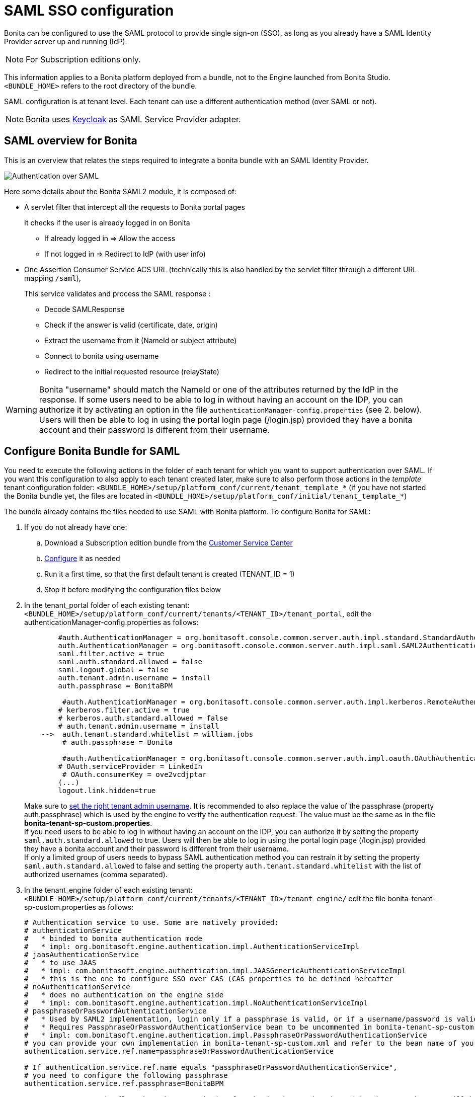 = SAML SSO configuration
:description: Bonita can be configured to use the SAML protocol to provide single sign-on (SSO), as long as you already have a SAML Identity Provider server up and running (IdP).

Bonita can be configured to use the SAML protocol to provide single sign-on (SSO), as long as you already have a SAML Identity Provider server up and running (IdP).

[NOTE]
====
For Subscription editions only.
====

This information applies to a Bonita platform deployed from a bundle, not to the Engine launched from Bonita Studio. `<BUNDLE_HOME>` refers to the root directory of the bundle.

SAML configuration is at tenant level. Each tenant can use a different authentication method (over SAML or not).

[NOTE]
====
Bonita uses http://www.keycloak.org/[Keycloak] as SAML Service Provider adapter.
====

== SAML overview for Bonita

This is an overview that relates the steps required to integrate a bonita bundle with an SAML Identity Provider.

image:images/saml-overview.png[Authentication over SAML]

Here some details about the Bonita SAML2 module,
it is composed of:

* A servlet filter that intercept all the requests to Bonita portal pages
+
It checks if the user is already logged in on Bonita

 ** If already logged in \=> Allow the access
 ** If not logged in \=> Redirect to IdP (with user info)

* One Assertion Consumer Service ACS URL (technically this is also handled by the servlet filter through a different URL mapping  `/saml`),
+
This service validates and process the SAML response :

 ** Decode SAMLResponse
 ** Check if the answer is valid (certificate, date, origin)
 ** Extract the username from it (NameId or subject attribute)
 ** Connect to bonita using username
 ** Redirect to the initial requested resource (relayState)

[WARNING]
====
Bonita "username" should match the NameId or one of the attributes returned by the IdP in the response.
 If some users need to be able to log in without having an account on the IDP, you can authorize it by activating an option in the file `authenticationManager-config.properties` (see 2. below). Users will then be able to log in using the portal login page (/login.jsp) provided they have a bonita account and their password is different from their username.
====

== Configure Bonita Bundle for SAML

You need to execute the following actions in the folder of each tenant for which you want to support authentication over SAML.
If you want this configuration to also apply to each tenant created later, make sure to also perform those actions in the _template_ tenant configuration folder:
`<BUNDLE_HOME>/setup/platform_conf/current/tenant_template_*` (if you have not started the Bonita bundle yet, the files are located in `<BUNDLE_HOME>/setup/platform_conf/initial/tenant_template_*`)

The bundle already contains the files needed to use SAML with Bonita platform.
To configure Bonita for SAML:

. If you do not already have one:
 .. Download a Subscription edition bundle from the https://customer.bonitasoft.com/[Customer Service Center]
 .. xref:tomcat-bundle.adoc[Configure] it as needed
 .. Run it a first time, so that the first default tenant is created (TENANT_ID = 1)
 .. Stop it before modifying the configuration files below
. In the tenant_portal folder of each existing tenant: `<BUNDLE_HOME>/setup/platform_conf/current/tenants/<TENANT_ID>/tenant_portal`,
edit the authenticationManager-config.properties as follows:
+
[source,properties]
----
        #auth.AuthenticationManager = org.bonitasoft.console.common.server.auth.impl.standard.StandardAuthenticationManagerImpl
        auth.AuthenticationManager = org.bonitasoft.console.common.server.auth.impl.saml.SAML2AuthenticationManagerImpl
        saml.filter.active = true
        saml.auth.standard.allowed = false
        saml.logout.global = false
        auth.tenant.admin.username = install
        auth.passphrase = BonitaBPM

         #auth.AuthenticationManager = org.bonitasoft.console.common.server.auth.impl.kerberos.RemoteAuthenticationManagerImpl
        # kerberos.filter.active = true
        # kerberos.auth.standard.allowed = false
        # auth.tenant.admin.username = install
    -->  auth.tenant.standard.whitelist = william.jobs
         # auth.passphrase = Bonita

         #auth.AuthenticationManager = org.bonitasoft.console.common.server.auth.impl.oauth.OAuthAuthenticationManagerImpl
        # OAuth.serviceProvider = LinkedIn
         # OAuth.consumerKey = ove2vcdjptar
        (...)
        logout.link.hidden=true
----
+
Make sure to xref:multi-tenancy-and-tenant-configuration.adoc[set the right tenant admin username].
 It is recommended to also replace the value of the passphrase (property auth.passphrase) which is used by the engine to verify the authentication request.
 The value must be the same as in the file *bonita-tenant-sp-custom.properties*. +
 If you need users to be able to log in without having an account on the IDP, you can authorize it by setting the property `saml.auth.standard.allowed` to true. Users will then be able to log in using the portal login page (/login.jsp) provided they have a bonita account and their password is different from their username. +
 If only a limited group of users needs to bypass SAML authentication method you can restrain it by setting the property `saml.auth.standard.allowed` to false and setting the property `auth.tenant.standard.whitelist` with the list of authorized usernames (comma separated).

. In the tenant_engine folder of each existing tenant: `<BUNDLE_HOME>/setup/platform_conf/current/tenants/<TENANT_ID>/tenant_engine/`
edit the file bonita-tenant-sp-custom.properties as follows:
+
[source,properties]
----
# Authentication service to use. Some are natively provided:
# authenticationService
#   * binded to bonita authentication mode
#   * impl: org.bonitasoft.engine.authentication.impl.AuthenticationServiceImpl
# jaasAuthenticationService
#   * to use JAAS
#   * impl: com.bonitasoft.engine.authentication.impl.JAASGenericAuthenticationServiceImpl
#   * this is the one to configure SSO over CAS (CAS properties to be defined hereafter
# noAuthenticationService
#   * does no authentication on the engine side
#   * impl: com.bonitasoft.engine.authentication.impl.NoAuthenticationServiceImpl
# passphraseOrPasswordAuthenticationService
#   * Used by SAML2 implementation, login only if a passphrase is valid, or if a username/password is valid.
#   * Requires PassphraseOrPasswordAuthenticationService bean to be uncommented in bonita-tenant-sp-custom.xml
#   * impl: com.bonitasoft.engine.authentication.impl.PassphraseOrPasswordAuthenticationService
# you can provide your own implementation in bonita-tenant-sp-custom.xml and refer to the bean name of your choice
authentication.service.ref.name=passphraseOrPasswordAuthenticationService

# If authentication.service.ref.name equals "passphraseOrPasswordAuthenticationService",
# you need to configure the following passphrase
authentication.service.ref.passphrase=BonitaBPM

# Create users on the fly, when they are missing from bonita but authenticated by the SSO. The user will belong to the group and role specified below.
#authentication.passphraseOrPasswordAuthenticationService.createMissingUser.enable=true
#authentication.passphraseOrPasswordAuthenticationService.createMissingUser.defaultMembershipGroupPath=/ACME/HR
#authentication.passphraseOrPasswordAuthenticationService.createMissingUser.defaultMembershipRoleName=member

# CAS authentication delegate : enables the user, providing login/password,
# to be logged in automatically against CAS web application
# To be used in conjunction with the generic authentication service configured with CAS (jaasAuthenticationService)
#authenticator.delegate=casAuthenticatorDelegate
#authentication.delegate.cas.server.url.prefix=http://ip_address:port
#authentication.delegate.cas.service.url=http://ip_address:port/bonita/loginservice
----
+
It is recommended to also replace the value of the passphrase (property auth.passphrase). The value must be the same as in the file *authenticationManager-config.properties* updated previously.
+
If you want Bonita engine to create the accounts on the fly once a user accessing Bonita has been authenticated with the IdP, you can uncomment the property `authentication.passphraseOrPasswordAuthenticationService.createMissingUser.enable` (and set its value to true) as well as the next 2 properties to add a default membership to each user account:

 ** `authentication.passphraseOrPasswordAuthenticationService.createMissingUser.defaultMembershipGroupPath` specify the group in which every user account created on the fly will be added (the full group path is needed)
 ** `authentication.passphraseOrPasswordAuthenticationService.createMissingUser.defaultMembershipRoleName` specify the role to use to create the membership

+
NOTE: Activating this option means any user authorized by the IdP to access Bonita will have an account created automatically in Bonita Database.

. If your Identity Provider (IdP) requires requests to be signed, generate a private key.
For example on linux, you can use the command ssh-keygen, then go to "`cd ~/.ssh`" to retrieve the key from the file id_rsa (more id_rsa, then copy the key).

+
NOTE: The expected format for Keys and certificates is PEM (with or without the comment header and footer). +

. In the tenant_portal folder of each existing tenant: `<BUNDLE_HOME>/setup/platform_conf/current/tenants/<TENANT_ID>/tenant_portal`, +
edit the file *keycloak-saml.xml* to setup Bonita webapp as a Service provider working with your IdP.
 ** The entityID is the Service Provider given to your bonita installation. You can change it if you want but you need to provide it to your IdP.
 ** The sslPolicy option may need to be changed if Bonita Portal and the IdP are not both accessed via HTTPS. Possible values for this property are: ALL, EXTERNAL, and NONE. For ALL, all requests must come in via HTTPS. For EXTERNAL, only non-private IP addresses must come over via HTTPS. For NONE, no requests are required to come over via HTTPS.
 ** If your *IdP requires the SSO requests to be signed*:
  *** make sure you have signing="true" inside the Key node of the SP
  *** replace the following strings in the Keys:Key section of the SP:
   **** put your private key here
   **** put your certificate here
+
with you current Bonita server's private key and certificate.
  *** make sure you have the following inside the IDP node:
   **** signaturesRequired="true"
   **** signatureAlgorithm="the_algorithm_used_by_your_IDP"  (default value: RSA_SHA256)
  *** make sure you have signRequest="true" inside the SingleSignOnService node
  *** make sure you have the following in the SingleLogoutService node:
   **** signRequest="true"
   **** signResponse="true"
 ** If your *IdP encrypts the assertions*:
  *** make sure you have encryption="true" inside the Key node of the SP
  *** replace the following string in the Keys:Key section of the SP:
   **** put your private key here
+
with you current Bonita server's private key.
 ** If your *IdP responses are signed*:
  *** make sure you have signing="true" inside the Key node of the IDP
  *** replace the following strings in the Keys:Key section of the IDP:
   **** put your certificate here
+
with the certificate provided by the IdP.
  *** make sure you have signatureAlgorithm="the_algorithm_used_by_your_IDP"  (default value: RSA_SHA256) inside the IDP node
  *** make sure you have validateResponseSignature="true" inside the SingleSignOnService node
  *** make sure you have the following in the SingleLogoutService node:
   **** validateRequestSignature="true"
   **** validateResponseSignature="true"
 ** The IDP entityID attribute needs to be replaced with the entity ID of the IdP.
 ** The PrincipalNameMapping policy indicates how to retrieve, in the SAML response from the IdP, the identifier of the subject that matches the bonita user account username.
The policy can either be FROM_NAME_ID or FROM_ATTRIBUTE (in that case you need to specify the name of the attribute to use --only one attribute can be specified--). There can only be one mapping (meaning that the same policy is used for all the user accounts).
 ** You may also need to change the requestBinding and/or responseBinding from POST to REDIRECT depending on your IdP configuration.
 ** The url binding to your IdP also needs to be defined by replacing the following string:
  *** http://idp.saml.binding.url.to.change
 ** If you want to use the SAML logout feature, the URL of your Bonita server needs to be defined by replacing the following string (otherwise, you can remove this attribute):
  *** http://bonita.server.url.to.change


[NOTE]
====
If your you don't have a certificate for your Bonita server, the `CertificatePem` element can be replaced with a `PublicKeyPem` element containing the public key for the Bonita server.
====

[NOTE]
====
About SAML assertions encryption by the IdP: When the assertions encryption is active, the IdP uses a random key which in turn is encrypted with the SP's public key. +
The SP uses its private key to decrypt the random key which in turn is used to decrypt the SAML assertion.
This ensures that only the SP can decrypt the SAML assertion.
====

[WARNING]
====

Due to an https://issues.redhat.com/browse/KEYCLOAK-4377[issue] with the version of Keycloak embedded in this version of Bonita, responses that are both signed and encrypted cannot be validated. As a result, the IdP needs to either sign the request or encrypt it (but not both) for the single sign on to work with Bonita.
====

[NOTE]
====
If your IdP neither requires the SSO requests to be signed nor encrypts its own responses, you can remove the Keys node from the SP and set the attributes signaturesRequired, signRequest and signResponse to false. +
If your IdP responses are not signed, you can remove the Keys node from the IDP and set the attributes validateRequestSignature and validateResponseSignature to false.
====

[NOTE]
====
More configuration options can be found in https://www.keycloak.org/docs/latest/securing_apps/index.html#_saml-general-config[Keycloak official documentation]
====

[source,xml]
----
    <keycloak-saml-adapter>
        <SP entityID="bonita"
            sslPolicy="EXTERNAL"
            nameIDPolicyFormat="urn:oasis:names:tc:SAML:1.1:nameid-format:unspecified"
            forceAuthentication="false"
            isPassive="false"
     -->    logoutPage="http://bonita.server.url.to.change"
            turnOffChangeSessionIdOnLogin="false">
            <Keys>
     -->        <Key signing="true"
     -->             encryption="true">
     -->            <PrivateKeyPem>put your private key here</PrivateKeyPem>
     -->            <CertificatePem>put your certificate here</CertificatePem>
                </Key>
            </Keys>
            <PrincipalNameMapping policy="FROM_ATTRIBUTE" attribute="username"/>
            <IDP entityID="idp entity ID to change"
     -->         signaturesRequired="true"
     -->         signatureAlgorithm="RSA_SHA256">
     -->        <SingleSignOnService signRequest="true"
     -->           validateResponseSignature="true"
                   requestBinding="POST"
                   responseBinding="POST"
     -->           bindingUrl="http://idp.saml.binding.url.to.change"/>
     -->        <SingleLogoutService signRequest="true"
     -->           signResponse="true"
     -->           validateRequestSignature="true"
     -->           validateResponseSignature="true"
                   requestBinding="POST"
                   responseBinding="POST"
     -->           postBindingUrl="http://idp.saml.binding.url.to.change"
     -->           redirectBindingUrl="http://idp.saml.binding.url.to.change"/>
                <Keys>
     -->            <Key signing="true">
     -->            <CertificatePem>put your certificate here</CertificatePem>
                    </Key>
                </Keys>
            </IDP>
         </SP>
    </keycloak-saml-adapter>
----

If your Identity Provider is corectly configured (see the section _Configure the Identity Provider_), you are done.
Then you can try to access a portal page, an app page or a form URL (or just `http://<host>:<port>/bonita[?tenant=<tenantId>]`) and make sure that you are redirected to your Identity Provider to log in (unless you are already logged in). +
Note that if you try to access `http://<bundle host>:<port>/bonita/login.jsp`, then you won't be redirected as this page still needs to be accessible in order for the tenant administrator (or another user if you set the property `saml.auth.standard.allowed` to true) to be able to log in without an account on the Identity Provider.

[WARNING]
====
If your Bonita platform is behind a reverse proxy or a load balancer, You need to make sure the reverse proxy / load balancer is configured
to include the correct headers for the host (and the protocol if needed) to the requests and the application server is configured to use these headers (it is usually the case by default). +
This is required so that `HttpServletRequest.getRequestURL` returns the URL used by the user and not the internal URL used by the reverse proxy. +
For example, if you are running Apache >=2.0.31 as reverse proxy, this configuration is controlled by the property http://httpd.apache.org/docs/2.2/mod/mod_proxy.html#proxypreservehost[ProxyPreserveHost] that will override the `Host:` header. +
This can also be achieved by configuring the load balancer / reverse proxy so that it sets the `X-Forwarded-` HTTP headers. For example :
----
    X-Forwarded-Proto: https
    X-Forwarded-Host: your.bonita.external.url.host
----
If you need more fine tuning or if you cannot update the reverse proxy configuration, you can consult the official documentation for https://tomcat.apache.org/connectors-doc/common_howto/proxy.html[Tomcat]
====

== Configure the Identity Provider

Your IdP should declare a Service Provider named `bonita` (or the value of the `entityID` set in the file *keycloack-saml.xml* of Bonita bundle if it is different) with the following configuration:

* ACS URL or SAML Processing URL: `http[s]://<bundle host>:<port>/bonita/saml`
* recipient URL (`destination` attribute in the SAML response) if configurable on your IdP should be set with the same value as the ACS: `http[s]://<bundle host>:<port>/bonita/saml`
* request binding and response binding configured with the same values as in *keycloack-saml.xml* (`POST` or `REDIRECT`)
* `Client signature required` configured with the same values as the property `signRequest` in *keycloack-saml.xml*
* if the IdP requires the client Bonita server (the SP) to sign its requests, make sure the IdP has access to Bonita server's certificate (the same that has been set in the SP:Keys:Key section of the *keycloak-saml.xml*)
* if the IdP responses are signed, make sure the certificate of the IdP has been set in the IDP:Keys:Key section of the *keycloack-saml.xml*
* the Name ID or a user attribute of the user principal sent back by the IdP should match the username of the user accounts in Bonita and the PrincipalNameMapping policy (and attribute value) in *keycloack-saml.xml* should reflect that

[NOTE]
====
If the IdP declares a redirect/target URL, it might override the target URL set by the Service Provider request, and you may always end up on the same page after logging in. In that case, try to remove the redirect URL. Bonita supports redirection to the URL initially requested after logging in on the IdP, provided the IdP doesn't force this URL.
====

== Configure logout behaviour

If your Bonita platform is configured to manage authentication over SAML, when users log out of Bonita Portal, they do not log out of the SAML Identity Provider (IdP).
Therefore they are not logged out of all applications that are using the IdP.
To avoid this, you have two options :

=== Hide the logout button of the portal

This is the most commonly used solution. Users are logged in as long as they don't close their web browser (unless their session times out).
To do this, set the `logout.link.hidden` option to `true` in `authenticationManager-config.properties` located in `<BUNDLE_HOME>/setup/platform_conf/initial/tenant_template_portal` for not initialized platform or `<BUNDLE_HOME>/setup/platform_conf/current/tenant_template_portal` and `<BUNDLE_HOME>/setup/platform_conf/current/tenants/[TENANT_ID]/tenant_portal/`.

[NOTE]
====
When a user logs out from the IdP directly, Bonita Portal's session will remain active. The user's session time to live will be reset
to the configured session timeout value upon each user interaction with the server.
====

=== Setup Bonita platform for SAML global logout

Global logout allows to log out from the Identity Provider as well as all the registered Service Providers when logging out from Bonita platform. This is sometimes required for example if users are on public computers.
As Identity Providers do not necessarily support single logout and have different ways of handling it (there are several SAML Single Logout methods), Bonita only offers SAML global logout as an experimental feature. Meaning that this feature has only been tested with Keycloack server acting as Identity Provider.
Therefore, there is no guaranty that the global logout will work with your Identity Provider. However, if your IdP supports the Service Provider initiated flow of SAML's Web Browser Single Logout profile, single logout is likely to work.
To setup Bonita for global logout:

. Set the `saml.logout.global` option to `true` in `authenticationManager-config.properties` located in `<BUNDLE_HOME>/setup/platform_conf/initial/tenant_template_portal` for not initialized platform or `<BUNDLE_HOME>/setup/platform_conf/current/tenant_template_portal` and `<BUNDLE_HOME>/setup/platform_conf/current/tenants/<TENANT_ID>/tenant_portal/`.
. Update the SingleLogoutService section of `keycloak-saml.xml` located in `<BUNDLE_HOME>/setup/platform_conf/initial/tenant_template_portal` for not initialized platform or `<BUNDLE_HOME>/setup/platform_conf/current/tenant_template_portal` and `<BUNDLE_HOME>/setup/platform_conf/current/tenants/<TENANT_ID>/tenant_portal/` to match your Identity Provider configuration and set the property `logoutPage` with he URL of your Bonita server (this is the URL the users will be redirected to once the logout operation succeeded).
. Update your Identity Provider configuration to setup the Logout Service POST/Redirect Binding URL to `<Bonita_server_URL>/bonita/samlLogout?redirect=true`

[NOTE]
====
If the single logout flow supported by your IdP is not the same as the one supported by Bonita platform, the preferred solution to handle it anyway is to intercept the requests to /logoutService and handle the logout programmatically.
====

[.troubleshooting-title]
== Troubleshooting

To troubleshoot SSO login issues, you need to increase the xref:logging.adoc[log level] to `FINE` for the packages `org.bonitasoft`, `com.bonitasoft`, and `ALL` for `org.keycloak` in order for errors to be displayed in the log files `bonita-*.log` (by default, they are not).

In order to do that in a Tomcat bundle, you need to edit the file `<BUNDLE_HOME>/server/conf/logging.properties.

* Make sure the following lines are not commented or add them if they are not present (the syntax of the first line with `class\` is necessary because of the way the loggers are created in Keycloak):

[source,properties]
----
class\ org.keycloak.level = ALL
org.keycloak.level = ALL
----

* Update the existing lines (to set the level to `FINE`):

[source,properties]
----
org.bonitasoft.level = FINE
com.bonitasoft.level = FINE
----


[.troubleshooting-section]
--
[.symptom]
After configuring SAML SSO in Bonita, the Bonita Portal login page does not redirect to the SSO login page.

[.symptom-description]
The users are still redirected to the Bonita login page instead of the SAML SSO login page.

[.cause]#Potential cause#
There could be several causes for this, but the most likely are:

* SAML SSO has not been correctly configured in Bonita.
* There is cache/cookie issue in the web browser.

[.solution]#Possible solution#

* Check all the Bonita configuration settings are correct.
* Make sure `setup[.sh][.bat] push` has been executed and the server restarted after the changes.
* Try cleaning the cache and cookies of the web browser.
--


[.troubleshooting-section]
--
[.symptom]
SAML fails after authenticating successfully in the SSO login page.

[.symptom-description]
The following stacktrace appears in the Bonita server log :

[source,log]
----
2018-10-10 13:22:45,921 SEVERE [org.bonitasoft.console.common.server.sso.filter.InternalSSOFilter] (default task-1) java.lang.RuntimeException: Sp signing key must have a PublicKey or Certificate defined: java.lang.RuntimeException: java.lang.RuntimeException: Sp signing key must have a PublicKey or Certificate defined
    at org.keycloak.adapters.saml.config.parsers.DeploymentBuilder.build(DeploymentBuilder.java:119)
    at org.bonitasoft.console.common.server.auth.impl.saml.BonitaSAML2Filter.getSamlDeployment(BonitaSAML2Filter.java:174)
    (...)
Caused by: java.lang.RuntimeException: Sp signing key must have a PublicKey or Certificate defined
    at org.keycloak.adapters.saml.config.parsers.DeploymentBuilder.build(DeploymentBuilder.java:115)
    ... 51 more
----

[.cause]#Potential cause#
The signing of the requests has been enabled in the *keycloak-saml.xml* file, but there is no `<CertificatePem>` in the `Keys:Key` section of the `SP`.

[.solution]#Possible solution#
Add Bonita server's certificate in the `Keys:Key` section of the `SP`.
--


[.troubleshooting-section]
--
[.symptom]
SAML fails after authenticating successfully in the SSO login page.

[.symptom-description]
The following stacktrace appears in the Bonita server log :

[source,log]
----
2018-10-11 20:11:37,314 ERROR [org.keycloak.adapters.saml.profile.webbrowsersso.WebBrowserSsoAuthenticationHandler] (default task-1) Failed to verify saml response signature: org.keycloak.common.VerificationException: Invalid signature on document
    at org.keycloak.adapters.saml.profile.AbstractSamlAuthenticationHandler.verifyPostBindingSignature(AbstractSamlAuthenticationHandler.java:520)
    at org.keycloak.adapters.saml.profile.AbstractSamlAuthenticationHandler.validateSamlSignature(AbstractSamlAuthenticationHandler.java:271)
    (...)
----

[.cause]#Potential cause#
The SAML module of the Bonita server has tried to validate the signature of the response sent by the IdP using the `<CertificatePem>` stored in the `IDP:Keys:Key` section of the *keycloak-saml.xml* file, but:

* either the validation has failed because the private key used by the IdP to sign the response does not match the certificate used by the SAML module.
* or the IdP does not really sign the response (in that case, by activating all the logs for the `org.keyclock` package, you should also see a message `Cannot find Signature element`).

[.solution]#Possible solution#
Make sure the certificate in the `Keys:Key` section of the `IdP` is indeed the one belonging to the private key being used by the IdP to sign its responses. Also make sure the IdP is configured to indeed sign the response. If not you can also change the `IDP:Keys:Key` section of the *keycloak-saml.xml* to put signing to `false` and the `IDP:SingleSignOnService` section to put `validateResponseSignature` to `false`.
--


[.troubleshooting-section]
--
[.symptom]
SAML fails after authenticating successfully in the SSO login page.

[.symptom-description]
The following stacktrace appears in the Bonita server log :

[source,log]
----
2018-10-11 20:54:22,258 ERROR [org.keycloak.adapters.saml.profile.webbrowsersso.WebBrowserSsoAuthenticationHandler] (default task-2) Error extracting SAML assertion: Encryptd assertion and decrypt private key is null
2018-10-11 20:54:22,260 ERROR [io.undertow.request] (default task-2) UT005023: Exception handling request to /bonita/saml: java.lang.NullPointerException
    at org.keycloak.adapters.saml.profile.AbstractSamlAuthenticationHandler.handleLoginResponse(AbstractSamlAuthenticationHandler.java:366)
    at org.keycloak.adapters.saml.profile.AbstractSamlAuthenticationHandler.handleSamlResponse(AbstractSamlAuthenticationHandler.java:213)
    (...)
----

[.cause]#Potential cause#
The IdP has sent an encrypted assertion in its response, but the SAML module can not find Bonita server's private key in the *keycloak-saml.xml* file, and so it can not decrypt the assertion.

[.solution]#Possible solution#

* Make sure you have `encryption="true"` inside the `Key` node of the `SP`.
* Add Bonita server's private key in the `Keys:Key` section of the `SP`.
--


[.troubleshooting-section]
--
[.symptom] 
SAML SSO successful login does not redirect to expected page.

[.symptom-description]
Bonita portal URL profile and page parameters (or any other) after the hash are lost in redirections. As a result once the SAML login page redirects back to Bonita portal, the portal displays the first page of the default profile. +

[.cause]#Potential cause#
The hash part of an URL is not sent server-side. It only exists in the web browser. That explains this behavior. +

[.solution]#Possible solution#
The workaround is to put the parameters as regular URL query parameters. Bonita portal has a mechanism that will convert them to hash parameters if they need to be (this only works since version 7.8.1 of Bonita). +
For example instead of `<server_URL>/bonita/portal/homepage#?_p=caselistinguser&_pf=2`, use `<server_URL>/bonita/portal/homepage?_p=caselistinguser&_pf=2`
--

[.troubleshooting-section]
--
[.symptom]
After successfully logging in on the IdP and being redirected to Bonita there is a 403 on the ACS request.

[.symptom-description]
The following message appears in the Bonita server log :

[source,log]
----
org.keycloak.adapters.saml.profile.webbrowsersso.WebBrowserSsoAuthenticationHandler Error extracting SAML assertion: null.
----

[.cause]#Potential cause#
Some IdPs dissociate the Recipient URL from the Assertion Consumer Service (ACS) URL in the SAML service configuration.

[.solution]#Possible solution#
The workaround for this issue is to make sure to set the Recipient parameter in the IdP configuration with the same value as the ACS of the service provider (`http[s]://<bundle host>:<port>/bonita/saml`), so that the `destination` attribute is present in the SAML response. This issue happens when the Recipient URL is left empty resulting to an empty `destination` attribute in the SAML response.
--


[.troubleshooting-section]
--
[.symptom]
SAML SSO successful login redirects to home page instead of originally targeted one.

[.symptom-description]
After successfully logging in on the IdP and being redirected to Bonita, the URL initially requested is lost and users are redirected to the home page of Bonita server (by default `/bonita`). +

[.cause]#Potential cause#
When first accessing Bonita, a JSESSIONID cookie is created and the requested URL is stored in the associated HTTP session before the redirection to the IdP. After the authentication on the IdP, a request to the Assertion Consumer Service (ACS) URL (`/bonita/saml`) is made from another domain (the one of the IdP). Because of the https://developer.mozilla.org/fr/docs/Web/HTTP/Headers/Set-Cookie/SameSite#lax[Web Browsers policy regarding cookies], the JSESSIONID cookie that was first created is not sent (because the request is not made from a page of the same domain as the one of Bonita server). A new HTTP session is then created (with the associated JSESSIONID cookie) resulting in the requested URL stored in the first HTTP session being lost. 

[.solution]#Possible solution#

* Only if your Bonita server is xref:ssl.adoc[configured for HTTPS] (with the `secure="true"` cookies flag in conf/server.xml), you can update Tomcat configuration file `conf/context.xml`, to set `sameSiteCookies` to `"none"` instead of `"lax"`. This will result in Bonita application cookies being sent in the request even if they were generated from a page of another domain
[source,xml]
----
    <CookieProcessor sameSiteCookies="none" />
----
* If your Bonita runtime server is not configured for HTTPS, then the only solution to keep the initially requested URL after being authenticated is to have the IdP and Bonita server in the same domain so that cookies are sent even with the default sameSite policy (using a reverse proxy for example).
* Another option to not be redirected to Bonita home page after the authentication is to Force the systematic redirection to a specific application home page by defining it in the query string of the ACS URL in the IdP server's configuration : `http[s]://<bundle host>:<port>/bonita/saml?redirectTo=bonita/apps/myApp/home/`. However, with this solution, users will always be redirected to the same place after logging in.
--



[.troubleshooting-section]
--
[.symptom]
Bonita redirects to SAML SSO login page despite already having a SSO session open.

[.symptom-description]
When trying to connect to Bonita on a browser where the Bonita user already has an SSO session open, the user lands on the SAML SSO login page and has to authenticate again, instead of being automatically sent back to Bonita.

[.cause]#Potential cause#
The SAML request sent by the Bonita SAML adapter to the SAML IdP contains the flag `ForceAuthn="true"`, thus forcing that the user be re-authenticated even if they are already logged in at the IdP.

[source,xml]
----
<samlp:AuthnRequest
    xmlns:samlp="urn:oasis:names:tc:SAML:2.0:protocol"
    xmlns="urn:oasis:names:tc:SAML:2.0:assertion" Destination="http://localhost:18080/auth/realms/master/protocol/saml" ForceAuthn="true" ID="ID_91fde0b0-465a-4c4e-b23e-d1faf6f89fd8" IsPassive="false" IssueInstant="2022-10-19T19:02:15.964Z" ProtocolBinding="urn:oasis:names:tc:SAML:2.0:bindings:HTTP-POST" Version="2.0">
    <saml:Issuer
        xmlns:saml="urn:oasis:names:tc:SAML:2.0:assertion">bonita
    </saml:Issuer>
    ...
</samlp:AuthnRequest>
----

[.solution]#Possible solution#
Make sure that `forceAuthentication` is set to `"false"` in the *keycloak-saml.xml* file: 

[source,xml]
----
<keycloak-saml-adapter>
    <SP entityID="bonita"
        sslPolicy="EXTERNAL"
        nameIDPolicyFormat="urn:oasis:names:tc:SAML:1.1:nameid-format:unspecified"
        forceAuthentication="false"
    ...
     </SP>
</keycloak-saml-adapter>
----
--


== Manage passwords

When your Bonita platform is configured to manage authentication over SAML, the user password are managed in your SAML Identity Provider (IdP).
However, when you create a user in Bonita Portal, specifying a password is mandatory. This password is ignored when logging in with the IdP.

== LDAP synchronizer and SAML

If you are using an LDAP service and the xref:ldap-synchronizer.adoc[LDAP synchronizer] to manage your user data, +
you can continue to do this and manage authentication over SAML. +
The LDAP synchronizer user must be registered in Bonita (no need for an SAML IdP account). It is recommended though to use the tenant admin account.
We recommend that you use LDAP as your master source for information, synchronizing the relevant information with your Bonita platform.

[NOTE]
====

By default the xref:ldap-synchronizer.adoc[LDAP synchronizer] sets the password of the accounts created with the same value as the username. So, even if you allow standard authentication (by setting the property `saml.auth.standard.allowed` in *authenticationManager-config.properties*), users won't be able to log in with the portal login page directly without going through the IdP. +
====

== Single sign-on with SAML using the REST API

SAML is a browser-oriented protocol (based on http automatic redirection, forms, etc...), therefore only resources that require a direct access from a web browser are handled by the SAML filter.
Access to other resources won't trigger an SAML authentication process.
Here is the subset of pages filtered by the SAML filter:

* /saml
* /samlLogout
* /portal/homepage
* /portal/resource/*
* /portal/form/*
* /mobile/*
* /apps/*
* /logoutservice

REST API are not part of them, but if an http session already exists thanks to cookies, REST API can be used.

The recommended way to authenticate to Bonita Portal to use the REST API is to use the xref:rest-api-overview.adoc#bonita-authentication[login service]..
